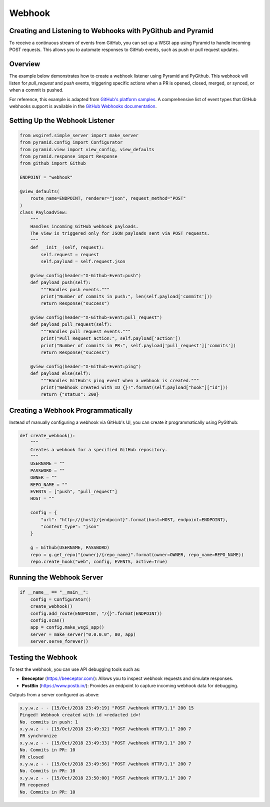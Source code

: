 Webhook
=======

Creating and Listening to Webhooks with PyGithub and Pyramid
------------------------------------------------------------

To receive a continuous stream of events from GitHub, you can set up a WSGI app using Pyramid to handle incoming POST requests. This allows you to automate responses to GitHub events, such as push or pull request updates.

Overview
--------

The example below demonstrates how to create a webhook listener using Pyramid and PyGithub. This webhook will listen for `pull_request` and `push` events, triggering specific actions when a PR is opened, closed, merged, or synced, or when a commit is pushed.

For reference, this example is adapted from `GitHub's platform samples <https://github.com/github/platform-samples/blob/master/api/python/building-a-ci-server/server.py>`__. A comprehensive list of event types that GitHub webhooks support is available in the `GitHub Webhooks documentation <https://developer.github.com/v3/issues/events/>`__.

Setting Up the Webhook Listener
-------------------------------

.. code-block:: python

    from wsgiref.simple_server import make_server
    from pyramid.config import Configurator
    from pyramid.view import view_config, view_defaults
    from pyramid.response import Response
    from github import Github

    ENDPOINT = "webhook"

    @view_defaults(
        route_name=ENDPOINT, renderer="json", request_method="POST"
    )
    class PayloadView:
        """
        Handles incoming GitHub webhook payloads.
        The view is triggered only for JSON payloads sent via POST requests.
        """
        def __init__(self, request):
            self.request = request
            self.payload = self.request.json

        @view_config(header="X-Github-Event:push")
        def payload_push(self):
            """Handles push events."""
            print("Number of commits in push:", len(self.payload['commits']))
            return Response("success")

        @view_config(header="X-Github-Event:pull_request")
        def payload_pull_request(self):
            """Handles pull request events."""
            print("Pull Request action:", self.payload['action'])
            print("Number of commits in PR:", self.payload['pull_request']['commits'])
            return Response("success")

        @view_config(header="X-Github-Event:ping")
        def payload_else(self):
            """Handles GitHub's ping event when a webhook is created."""
            print("Webhook created with ID {}!".format(self.payload["hook"]["id"]))
            return {"status": 200}

Creating a Webhook Programmatically
-----------------------------------

Instead of manually configuring a webhook via GitHub's UI, you can create it programmatically using PyGithub:

.. code-block:: python

    def create_webhook():
        """
        Creates a webhook for a specified GitHub repository.
        """
        USERNAME = ""
        PASSWORD = ""
        OWNER = ""
        REPO_NAME = ""
        EVENTS = ["push", "pull_request"]
        HOST = ""

        config = {
            "url": "http://{host}/{endpoint}".format(host=HOST, endpoint=ENDPOINT),
            "content_type": "json"
        }

        g = Github(USERNAME, PASSWORD)
        repo = g.get_repo("{owner}/{repo_name}".format(owner=OWNER, repo_name=REPO_NAME))
        repo.create_hook("web", config, EVENTS, active=True)

Running the Webhook Server
--------------------------

.. code-block:: python

    if __name__ == "__main__":
        config = Configurator()
        create_webhook()
        config.add_route(ENDPOINT, "/{}".format(ENDPOINT))
        config.scan()
        app = config.make_wsgi_app()
        server = make_server("0.0.0.0", 80, app)
        server.serve_forever()

Testing the Webhook
-------------------

To test the webhook, you can use API debugging tools such as:

- **Beeceptor** (`https://beeceptor.com/ <https://beeceptor.com/>`__): Allows you to inspect webhook requests and simulate responses.
- **PostBin** (`https://www.postb.in/ <https://www.postb.in/>`__): Provides an endpoint to capture incoming webhook data for debugging.


Outputs from a server configured as above:

.. code-block:: console

    x.y.w.z - - [15/Oct/2018 23:49:19] "POST /webhook HTTP/1.1" 200 15
    Pinged! Webhook created with id <redacted id>!
    No. commits in push: 1
    x.y.w.z - - [15/Oct/2018 23:49:32] "POST /webhook HTTP/1.1" 200 7
    PR synchronize
    x.y.w.z - - [15/Oct/2018 23:49:33] "POST /webhook HTTP/1.1" 200 7
    No. Commits in PR: 10
    PR closed
    x.y.w.z - - [15/Oct/2018 23:49:56] "POST /webhook HTTP/1.1" 200 7
    No. Commits in PR: 10
    x.y.w.z - - [15/Oct/2018 23:50:00] "POST /webhook HTTP/1.1" 200 7
    PR reopened
    No. Commits in PR: 10
